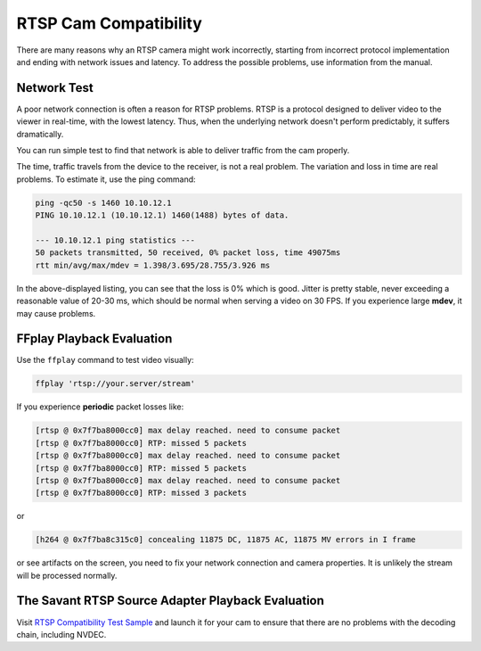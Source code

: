RTSP Cam Compatibility
======================

There are many reasons why an RTSP camera might work incorrectly, starting from incorrect protocol implementation and ending with network issues and latency. To address the possible problems, use information from the manual.

Network Test
------------

A poor network connection is often a reason for RTSP problems. RTSP is a protocol designed to deliver video to the viewer in real-time, with the lowest latency. Thus, when the underlying network doesn't perform predictably, it suffers dramatically.

You can run simple test to find that network is able to deliver traffic from the cam properly.

The time, traffic travels from the device to the receiver, is not a real problem. The variation and loss in time are real problems. To estimate it, use the ping command:

.. code-block:: bash

    ping -qc50 -s 1460 10.10.12.1
    PING 10.10.12.1 (10.10.12.1) 1460(1488) bytes of data.

    --- 10.10.12.1 ping statistics ---
    50 packets transmitted, 50 received, 0% packet loss, time 49075ms
    rtt min/avg/max/mdev = 1.398/3.695/28.755/3.926 ms

In the above-displayed listing, you can see that the loss is 0% which is good. Jitter is pretty stable, never exceeding a reasonable value of 20-30 ms, which should be normal when serving a video on 30 FPS. If you experience large **mdev**, it may cause problems.

FFplay Playback Evaluation
---------------------------

Use the ``ffplay`` command to test video visually:

.. code-block:: bash

    ffplay 'rtsp://your.server/stream'

If you experience **periodic** packet losses like:

.. code-block::

    [rtsp @ 0x7f7ba8000cc0] max delay reached. need to consume packet
    [rtsp @ 0x7f7ba8000cc0] RTP: missed 5 packets
    [rtsp @ 0x7f7ba8000cc0] max delay reached. need to consume packet
    [rtsp @ 0x7f7ba8000cc0] RTP: missed 5 packets
    [rtsp @ 0x7f7ba8000cc0] max delay reached. need to consume packet
    [rtsp @ 0x7f7ba8000cc0] RTP: missed 3 packets

or

.. code-block::

    [h264 @ 0x7f7ba8c315c0] concealing 11875 DC, 11875 AC, 11875 MV errors in I frame

or see artifacts on the screen, you need to fix your network connection and camera properties. It is unlikely the stream will be processed normally.

The Savant RTSP Source Adapter Playback Evaluation
--------------------------------------------------

Visit `RTSP Compatibility Test Sample <https://github.com/insight-platform/Savant/tree/develop/samples/rtsp_cam_compatibility_test>`__ and launch it for your cam to ensure that there are no problems with the decoding chain, including NVDEC.
